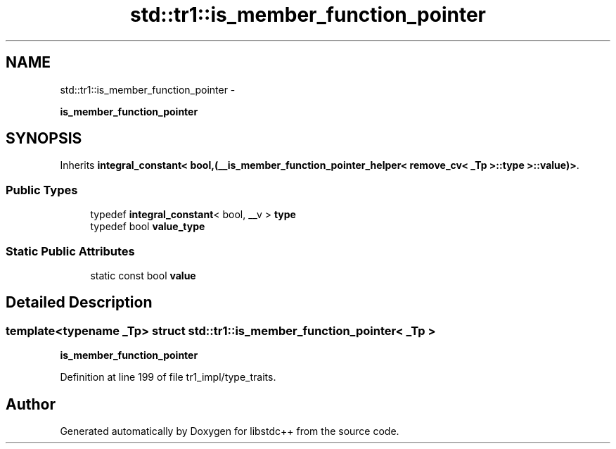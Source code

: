 .TH "std::tr1::is_member_function_pointer" 3 "Sun Oct 10 2010" "libstdc++" \" -*- nroff -*-
.ad l
.nh
.SH NAME
std::tr1::is_member_function_pointer \- 
.PP
\fBis_member_function_pointer\fP  

.SH SYNOPSIS
.br
.PP
.PP
Inherits \fBintegral_constant< bool,(__is_member_function_pointer_helper< remove_cv< _Tp >::type >::value)>\fP.
.SS "Public Types"

.in +1c
.ti -1c
.RI "typedef \fBintegral_constant\fP< bool, __v > \fBtype\fP"
.br
.ti -1c
.RI "typedef bool \fBvalue_type\fP"
.br
.in -1c
.SS "Static Public Attributes"

.in +1c
.ti -1c
.RI "static const bool \fBvalue\fP"
.br
.in -1c
.SH "Detailed Description"
.PP 

.SS "template<typename _Tp> struct std::tr1::is_member_function_pointer< _Tp >"
\fBis_member_function_pointer\fP 
.PP
Definition at line 199 of file tr1_impl/type_traits.

.SH "Author"
.PP 
Generated automatically by Doxygen for libstdc++ from the source code.
